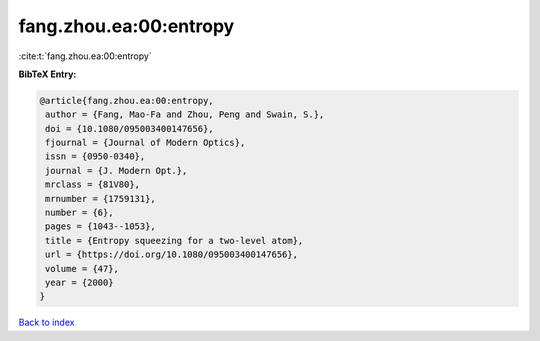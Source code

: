 fang.zhou.ea:00:entropy
=======================

:cite:t:`fang.zhou.ea:00:entropy`

**BibTeX Entry:**

.. code-block:: bibtex

   @article{fang.zhou.ea:00:entropy,
    author = {Fang, Mao-Fa and Zhou, Peng and Swain, S.},
    doi = {10.1080/095003400147656},
    fjournal = {Journal of Modern Optics},
    issn = {0950-0340},
    journal = {J. Modern Opt.},
    mrclass = {81V80},
    mrnumber = {1759131},
    number = {6},
    pages = {1043--1053},
    title = {Entropy squeezing for a two-level atom},
    url = {https://doi.org/10.1080/095003400147656},
    volume = {47},
    year = {2000}
   }

`Back to index <../By-Cite-Keys.rst>`_
